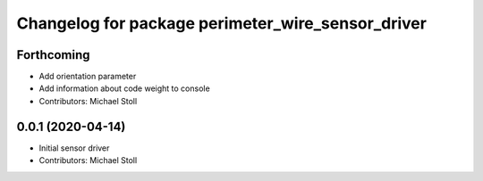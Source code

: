 ^^^^^^^^^^^^^^^^^^^^^^^^^^^^^^^^^^^^^^^^^^^^^^^^^^
Changelog for package perimeter_wire_sensor_driver
^^^^^^^^^^^^^^^^^^^^^^^^^^^^^^^^^^^^^^^^^^^^^^^^^^

Forthcoming
-----------
* Add orientation parameter
* Add information about code weight to console
* Contributors: Michael Stoll

0.0.1 (2020-04-14)
------------------
* Initial sensor driver
* Contributors: Michael Stoll
